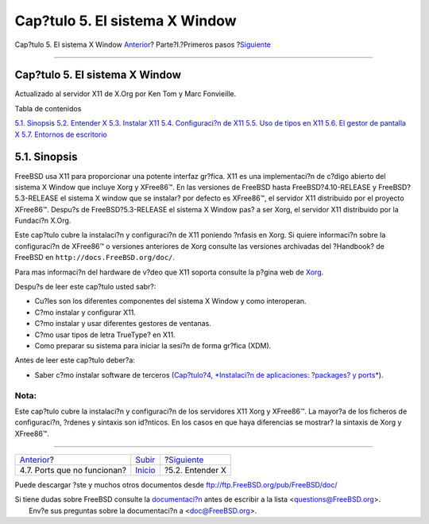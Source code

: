 ===============================
Cap?tulo 5. El sistema X Window
===============================

.. raw:: html

   <div class="navheader">

Cap?tulo 5. El sistema X Window
`Anterior <ports-broken.html>`__?
Parte?I.?Primeros pasos
?\ `Siguiente <x-understanding.html>`__

--------------

.. raw:: html

   </div>

.. raw:: html

   <div class="chapter">

.. raw:: html

   <div class="titlepage" xmlns="">

.. raw:: html

   <div>

.. raw:: html

   <div>

Cap?tulo 5. El sistema X Window
-------------------------------

.. raw:: html

   </div>

.. raw:: html

   <div>

Actualizado al servidor X11 de X.Org por Ken Tom y Marc Fonvieille.

.. raw:: html

   </div>

.. raw:: html

   </div>

.. raw:: html

   </div>

.. raw:: html

   <div class="toc">

.. raw:: html

   <div class="toc-title">

Tabla de contenidos

.. raw:: html

   </div>

`5.1. Sinopsis <x11.html#x11-synopsis>`__
`5.2. Entender X <x-understanding.html>`__
`5.3. Instalar X11 <x-install.html>`__
`5.4. Configuraci?n de X11 <x-config.html>`__
`5.5. Uso de tipos en X11 <x-fonts.html>`__
`5.6. El gestor de pantalla X <x-xdm.html>`__
`5.7. Entornos de escritorio <x11-wm.html>`__

.. raw:: html

   </div>

.. raw:: html

   <div class="sect1">

.. raw:: html

   <div class="titlepage" xmlns="">

.. raw:: html

   <div>

.. raw:: html

   <div>

5.1. Sinopsis
-------------

.. raw:: html

   </div>

.. raw:: html

   </div>

.. raw:: html

   </div>

FreeBSD usa X11 para proporcionar una potente interfaz gr?fica. X11 es
una implementaci?n de c?digo abierto del sistema X Window que incluye
Xorg y XFree86™. En las versiones de FreeBSD hasta FreeBSD?4.10-RELEASE
y FreeBSD?5.3-RELEASE el sistema X window que se instalar? por defecto
es XFree86™, el servidor X11 distribuido por el proyecto XFree86™.
Despu?s de FreeBSD?5.3-RELEASE el sistema X Window pas? a ser Xorg, el
servidor X11 distribuido por la Fundaci?n X.Org.

Este cap?tulo cubre la instalaci?n y configuraci?n de X11 poniendo
?nfasis en Xorg. Si quiere informaci?n sobre la configuraci?n de
XFree86™ o versiones anteriores de Xorg consulte las versiones
archivadas del ?Handbook? de FreeBSD en
``http://docs.FreeBSD.org/doc/``.

Para mas informaci?n del hardware de v?deo que X11 soporta consulte la
p?gina web de `Xorg <http://www.x.org/>`__.

Despu?s de leer este cap?tulo usted sabr?:

.. raw:: html

   <div class="itemizedlist">

-  Cu?les son los diferentes componentes del sistema X Window y como
   interoperan.

-  C?mo instalar y configurar X11.

-  C?mo instalar y usar diferentes gestores de ventanas.

-  C?mo usar tipos de letra TrueType? en X11.

-  Como preparar su sistema para iniciar la sesi?n de forma gr?fica
   (XDM).

.. raw:: html

   </div>

Antes de leer este cap?tulo deber?a:

.. raw:: html

   <div class="itemizedlist">

-  Saber c?mo instalar software de terceros (`Cap?tulo?4, *Instalaci?n
   de aplicaciones: ?packages? y ports* <ports.html>`__).

.. raw:: html

   </div>

.. raw:: html

   <div class="note" xmlns="">

Nota:
~~~~~

Este cap?tulo cubre la instalaci?n y configuraci?n de los servidores X11
Xorg y XFree86™. La mayor?a de los ficheros de configuraci?n, ?rdenes y
sintaxis son id?nticos. En los casos en que haya diferencias se mostrar?
la sintaxis de Xorg y XFree86™.

.. raw:: html

   </div>

.. raw:: html

   </div>

.. raw:: html

   </div>

.. raw:: html

   <div class="navfooter">

--------------

+-------------------------------------+------------------------------------+-------------------------------------------+
| `Anterior <ports-broken.html>`__?   | `Subir <getting-started.html>`__   | ?\ `Siguiente <x-understanding.html>`__   |
+-------------------------------------+------------------------------------+-------------------------------------------+
| 4.7. Ports que no funcionan?        | `Inicio <index.html>`__            | ?5.2. Entender X                          |
+-------------------------------------+------------------------------------+-------------------------------------------+

.. raw:: html

   </div>

Puede descargar ?ste y muchos otros documentos desde
ftp://ftp.FreeBSD.org/pub/FreeBSD/doc/

| Si tiene dudas sobre FreeBSD consulte la
  `documentaci?n <http://www.FreeBSD.org/docs.html>`__ antes de escribir
  a la lista <questions@FreeBSD.org\ >.
|  Env?e sus preguntas sobre la documentaci?n a <doc@FreeBSD.org\ >.
